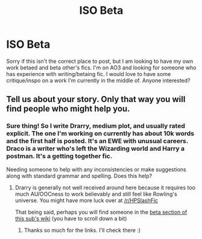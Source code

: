 #+TITLE: ISO Beta​

* ISO Beta​
:PROPERTIES:
:Author: bean-cat
:Score: 4
:DateUnix: 1547760455.0
:DateShort: 2019-Jan-18
:FlairText: Request
:END:
Sorry if this isn't the correct place to post, but I am looking to have my own work betaed and beta other's fics. I'm on AO3 and looking for someone who has experience with writing/betaing fic. I would love to have some critique/inspo on a work I'm currently in the middle of. Anyone interested?


** Tell us about your story. Only that way you will find people who might help you.
:PROPERTIES:
:Author: Hellstrike
:Score: 2
:DateUnix: 1547765061.0
:DateShort: 2019-Jan-18
:END:

*** Sure thing! So I write Drarry, medium plot, and usually rated explicit. The one I'm working on currently has about 10k words and the first half is posted. It's an EWE with unusual careers. Draco is a writer who's left the Wizarding world and Harry a postman. It's a getting together fic.

Needing someone to help with any inconsistencies or make suggestions along with standard grammar and spelling. Does this help?
:PROPERTIES:
:Author: bean-cat
:Score: 1
:DateUnix: 1547765724.0
:DateShort: 2019-Jan-18
:END:

**** Drarry is generally not well received around here because it requires too much AU/OOCness to work believably and still feel like Rowling's universe. You might have more luck over at [[/r/HPSlashFic]]

That being said, perhaps you will find someone in the [[https://www.reddit.com/r/HPfanfiction/wiki/meta/authorbeta][beta section of this sub's wiki]] (you have to scroll down a bit)
:PROPERTIES:
:Author: Hellstrike
:Score: 3
:DateUnix: 1547767962.0
:DateShort: 2019-Jan-18
:END:

***** Thanks so much for the links. I'll check there :)
:PROPERTIES:
:Author: bean-cat
:Score: 1
:DateUnix: 1547768035.0
:DateShort: 2019-Jan-18
:END:
